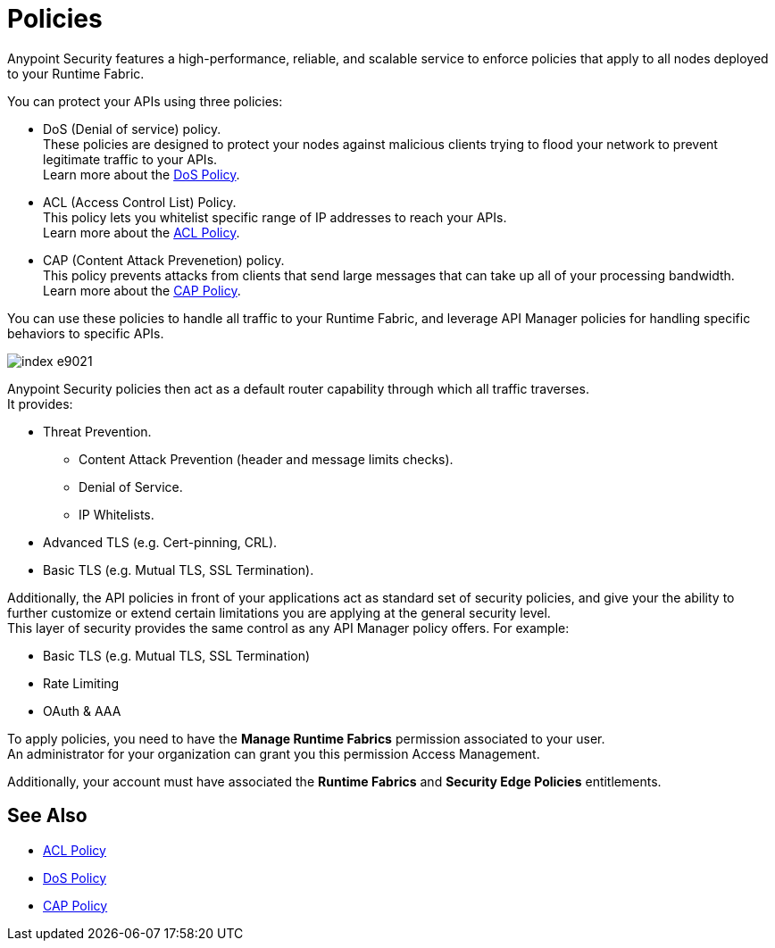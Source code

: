 = Policies

Anypoint Security features a high-performance, reliable, and scalable service to enforce policies that apply to all nodes deployed to your Runtime Fabric. +

You can protect your APIs using three policies:

* DoS (Denial of service) policy. +
These policies are designed to protect your nodes against malicious clients trying to flood your network to prevent legitimate traffic to your APIs. +
Learn more about the xref:dos-policy.adoc[DoS Policy].
* ACL (Access Control List) Policy. +
This policy lets you whitelist specific range of IP addresses to reach your APIs. +
Learn more about the xref:acl-policy.adoc[ACL Policy].
* CAP (Content Attack Prevenetion) policy. +
This policy prevents attacks from clients that send large messages that can take up all of your processing bandwidth. +
Learn more about the xref:cap-policy.adoc[CAP Policy].

You can use these policies to handle all traffic to your Runtime Fabric, and leverage API Manager policies for handling specific behaviors to specific APIs.

image::index-e9021.png[]

Anypoint Security policies then act as a default router capability through which all traffic traverses. +
It provides:

* Threat Prevention.
** Content Attack Prevention (header and message limits checks).
** Denial of Service.
** IP Whitelists.
* Advanced TLS  (e.g. Cert-pinning, CRL).
* Basic TLS  (e.g. Mutual TLS, SSL Termination).

Additionally, the API policies in front of your applications act as standard set of security policies, and give your the ability to further customize or extend certain limitations you are applying at the general security level. +
This layer of security provides the same control as any API Manager policy offers. For example:

* Basic TLS (e.g. Mutual TLS, SSL Termination)
* Rate Limiting
* OAuth & AAA

To apply policies, you need to have the *Manage Runtime Fabrics* permission associated to your user. +
An administrator for your organization can grant you this permission Access Management.

Additionally, your account must have associated the *Runtime Fabrics* and *Security Edge Policies* entitlements.

== See Also

* xref:acl-policy.adoc[ACL Policy]
* xref:dos-policy.adoc[DoS Policy]
* xref:cap-policy.adoc[CAP Policy]
